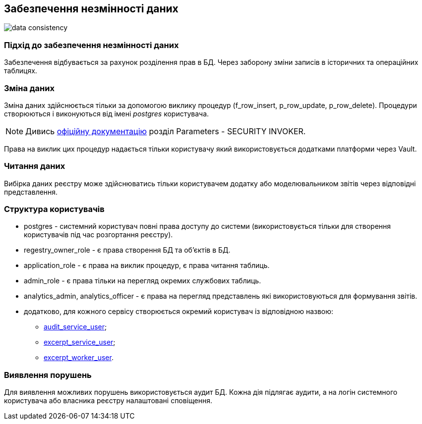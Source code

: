 
== Забезпечення незмінності даних

image::datafactory/data-consistency.svg[]

=== Підхід до забезпечення незмінності даних

Забезпечення відбувається за рахунок розділення прав в БД. Через заборону зміни записів в історичних та операційних таблицях.

=== Зміна даних

Зміна даних здійснюється тільки за допомогою виклику процедур (f_row_insert, p_row_update, p_row_delete). Процедури створюються і виконуються від імені _postgres_ користувача.

[NOTE]
Дивись https://www.postgresql.org/docs/13/sql-createprocedure.html[офіційну документацію] розділ Parameters - SECURITY INVOKER.

Права на виклик цих процедур надається тільки користувачу який використовується додатками платформи через Vault.

=== Читання даних

Вибірка даних реєстру може здійснюватись тільки користувачем додатку або моделювальником звітів через відповідні представлення.

=== Структура користувачів 
 
* postgres - системний користувач повні права доступу до системи (використовується тільки для створення користувачів під час розгортання реєстру).
* regestry_owner_role - є права створення БД та об'єктів в БД.
* application_role - є права на виклик процедур, є права читання таблиць.
* admin_role - є права тільки на перегляд окремих службових таблиць.
* analytics_admin, analytics_officer - є права на перегляд представлень які використовуються для формування звітів.
* додатково, для кожного сервісу створюється окремий користувач із відповідною назвою:
** xref:audit.adoc#_база_даних_та_користувачі_для_доступу[audit_service_user];
** xref:excerpt.adoc#_excerpt_service[excerpt_service_user];
** xref:excerpt.adoc#_excerpt_worker[excerpt_worker_user].

=== Виявлення порушень

Для виявлення можливих порушень використовується аудит БД. Кожна дія підлягає аудити, а на логін системного користувача або власника реєстру налаштовані сповіщення.